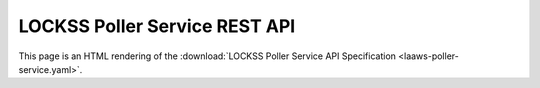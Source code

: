 ==============================
LOCKSS Poller Service REST API
==============================

This page is an HTML rendering of the :download:`LOCKSS Poller Service API Specification <laaws-poller-service.yaml>`.

.. openapi:: laaws-poller-service.yaml
